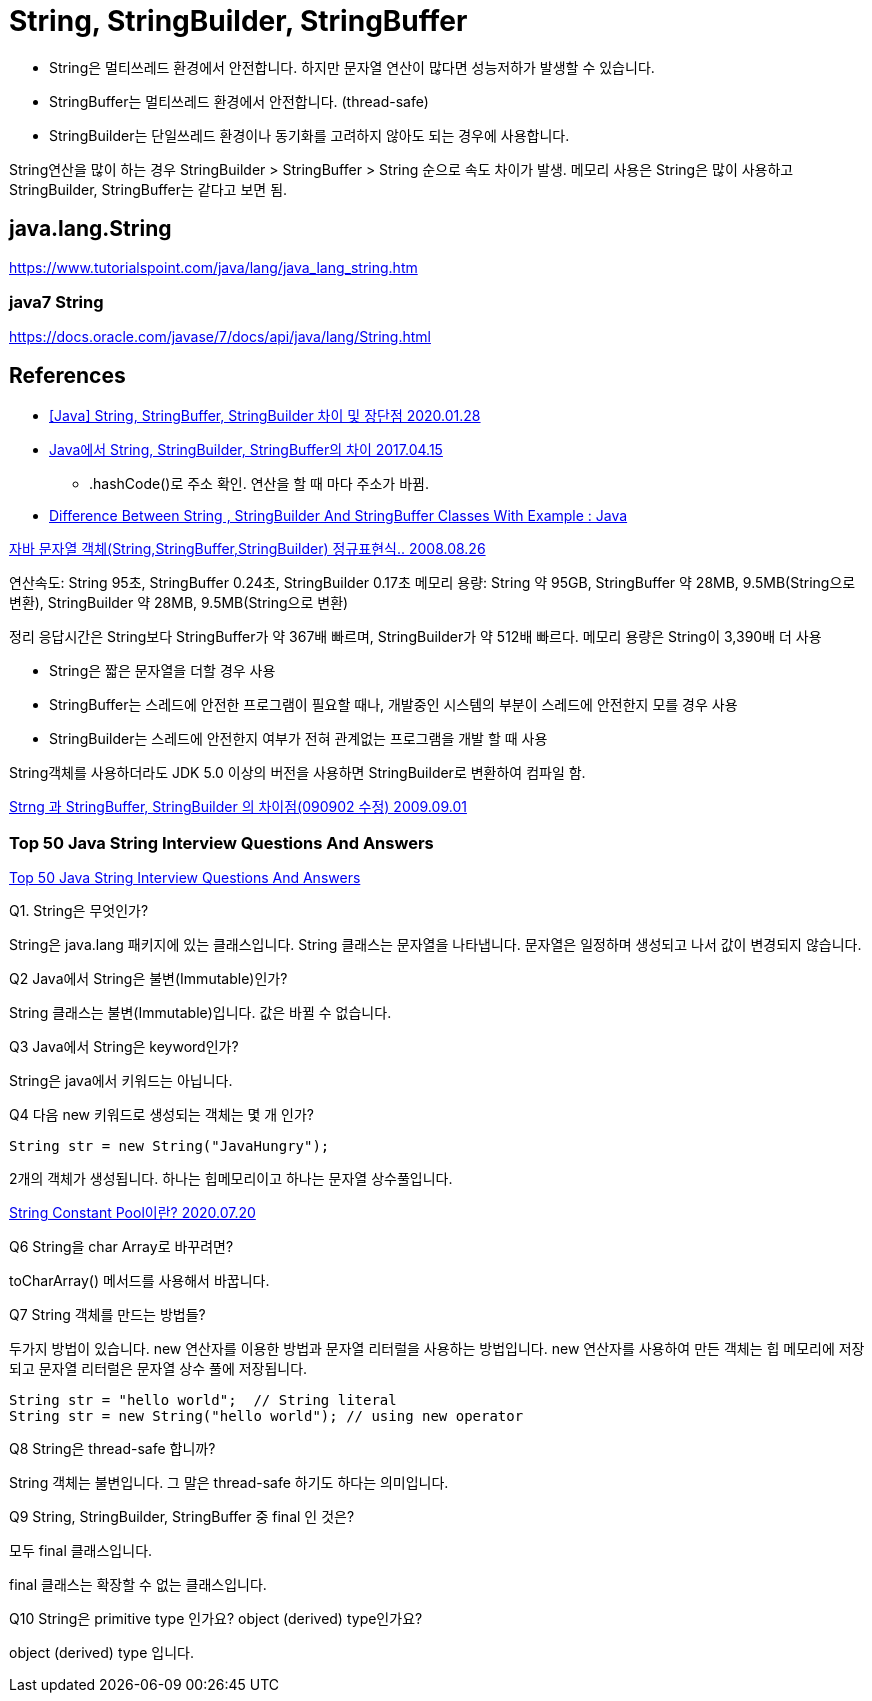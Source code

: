 = String, StringBuilder, StringBuffer

* String은 멀티쓰레드 환경에서 안전합니다. 하지만 문자열 연산이 많다면 성능저하가 발생할 수 있습니다.
* StringBuffer는 멀티쓰레드 환경에서 안전합니다. (thread-safe)
* StringBuilder는 단일쓰레드 환경이나 동기화를 고려하지 않아도 되는 경우에 사용합니다.

String연산을 많이 하는 경우 StringBuilder > StringBuffer > String 순으로 속도 차이가 발생.
메모리 사용은 String은 많이 사용하고 StringBuilder, StringBuffer는 같다고 보면 됨.

== java.lang.String

https://www.tutorialspoint.com/java/lang/java_lang_string.htm

=== java7 String
https://docs.oracle.com/javase/7/docs/api/java/lang/String.html


== References
* https://ifuwanna.tistory.com/221[[Java\] String, StringBuffer, StringBuilder 차이 및 장단점 2020.01.28]
* https://novemberde.github.io/2017/04/15/String_0.html[Java에서 String, StringBuilder, StringBuffer의 차이 2017.04.15]
** .hashCode()로 주소 확인. 연산을 할 때 마다 주소가 바뀜.
* https://javahungry.blogspot.com/2013/06/difference-between-string-stringbuilder.html[Difference Between String , StringBuilder And StringBuffer Classes With Example : Java]



http://hongsgo.egloos.com/2033998[자바 문자열 객체(String,StringBuffer,StringBuilder) 정규표현식.. 2008.08.26]

연산속도: String 95초, StringBuffer 0.24초, StringBuilder 0.17초
메모리 용량: String 약 95GB, StringBuffer 약 28MB, 9.5MB(String으로 변환), StringBuilder 약 28MB, 9.5MB(String으로 변환)

정리 응답시간은 String보다 StringBuffer가 약 367배 빠르며, StringBuilder가 약 512배 빠르다. 메모리 용량은 String이 3,390배 더 사용

* String은 짧은 문자열을 더할 경우 사용
* StringBuffer는 스레드에 안전한 프로그램이 필요할 때나, 개발중인 시스템의 부분이 스레드에 안전한지 모를 경우 사용
* StringBuilder는 스레드에 안전한지 여부가 전혀 관계없는 프로그램을 개발 할 때 사용

String객체를 사용하더라도 JDK 5.0 이상의 버전을 사용하면 StringBuilder로 변환하여 컴파일 함.


https://java.ihoney.pe.kr/75[Strng 과 StringBuffer, StringBuilder 의 차이점(090902 수정) 2009.09.01]


=== Top 50 Java String Interview Questions And Answers
https://javahungry.blogspot.com/2018/09/top-50-java-string-interview-questions-and-answers.html[Top 50 Java String Interview Questions And Answers]

.Q1. String은 무엇인가?

String은 java.lang 패키지에 있는 클래스입니다. String 클래스는 문자열을 나타냅니다. 문자열은 일정하며 생성되고 나서 값이 변경되지 않습니다.

.Q2 Java에서 String은 불변(Immutable)인가?
String 클래스는 불변(Immutable)입니다. 값은 바뀔 수 없습니다.

.Q3 Java에서 String은 keyword인가?
String은 java에서 키워드는 아닙니다.

.Q4 다음 new 키워드로 생성되는 객체는 몇 개 인가?
----
String str = new String("JavaHungry");
----
2개의 객체가 생성됩니다. 하나는 힙메모리이고 하나는 문자열 상수풀입니다.

https://starkying.tistory.com/entry/what-is-java-string-pool[String Constant Pool이란? 2020.07.20]

.Q5 Java에서 String reverse하는 프로그램을 작성하시오.

.Q6 String을 char Array로 바꾸려면?

toCharArray() 메서드를 사용해서 바꿉니다.

.Q7 String 객체를 만드는 방법들?

두가지 방법이 있습니다. new 연산자를 이용한 방법과 문자열 리터럴을 사용하는 방법입니다.
new 연산자를 사용하여 만든 객체는 힙 메모리에 저장되고 문자열 리터럴은 문자열 상수 풀에 저장됩니다.

----
String str = "hello world";  // String literal
String str = new String("hello world"); // using new operator
----

.Q8 String은 thread-safe 합니까?
String 객체는 불변입니다. 그 말은 thread-safe 하기도 하다는 의미입니다.

.Q9 String, StringBuilder, StringBuffer 중 final 인 것은?
모두 final 클래스입니다.

final 클래스는 확장할 수 없는 클래스입니다.

.Q10 String은 primitive type 인가요? object (derived) type인가요?

object (derived) type 입니다.

